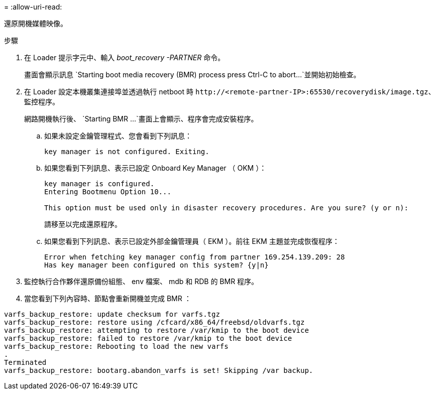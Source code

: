 = 
:allow-uri-read: 


還原開機媒體映像。

.步驟
. 在 Loader 提示字元中、輸入 _boot_recovery -PARTNER_ 命令。
+
畫面會顯示訊息 `Starting boot media recovery (BMR) process press Ctrl-C to abort...`並開始初始檢查。

. 在 Loader 設定本機叢集連接埠並透過執行 netboot 時 `\http://<remote-partner-IP>:65530/recoverydisk/image.tgz`、監控程序。
+
網路開機執行後、 `Starting BMR ...`畫面上會顯示、程序會完成安裝程序。

+
.. 如果未設定金鑰管理程式、您會看到下列訊息：
+
....
key manager is not configured. Exiting.
....
.. 如果您看到下列訊息、表示已設定 Onboard Key Manager （ OKM ）：
+
....

key manager is configured.
Entering Bootmenu Option 10...

This option must be used only in disaster recovery procedures. Are you sure? (y or n):

....
+
請移至以完成還原程序。

.. 如果您看到下列訊息、表示已設定外部金鑰管理員（ EKM ）。前往 EKM 主題並完成恢復程序：
+
....
Error when fetching key manager config from partner 169.254.139.209: 28
Has key manager been configured on this system? {y|n}

....


. 監控執行合作夥伴還原備份組態、 env 檔案、 mdb 和 RDB 的 BMR 程序。
. 當您看到下列內容時、節點會重新開機並完成 BMR ：


....

varfs_backup_restore: update checksum for varfs.tgz
varfs_backup_restore: restore using /cfcard/x86_64/freebsd/oldvarfs.tgz
varfs_backup_restore: attempting to restore /var/kmip to the boot device
varfs_backup_restore: failed to restore /var/kmip to the boot device
varfs_backup_restore: Rebooting to load the new varfs
.
Terminated
varfs_backup_restore: bootarg.abandon_varfs is set! Skipping /var backup.

....